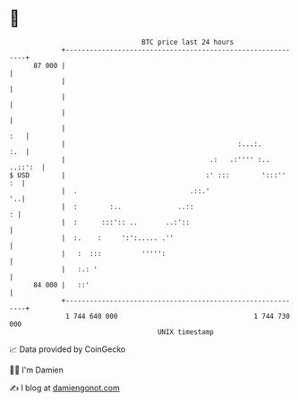 * 👋

#+begin_example
                                    BTC price last 24 hours                    
                +------------------------------------------------------------+ 
         87 000 |                                                            | 
                |                                                            | 
                |                                                            | 
                |                                                            | 
                |                                                        :   | 
                |                                           :...:.       :.  | 
                |                                    .:   .:'''' :.. ..::':  | 
   $ USD        |                                   :' :::        ':::''  :  | 
                |  .                            .::.'                     '..| 
                |  :        :..              ..::                          : | 
                |  :      :::':: ..       ..:'::                             | 
                |  :.    :     ':':..... .''                                 | 
                |   :  :::          ''''':                                   | 
                |   :.: '                                                    | 
         84 000 |   ::'                                                      | 
                +------------------------------------------------------------+ 
                 1 744 640 000                                  1 744 730 000  
                                        UNIX timestamp                         
#+end_example
📈 Data provided by CoinGecko

🧑‍💻 I'm Damien

✍️ I blog at [[https://www.damiengonot.com][damiengonot.com]]
